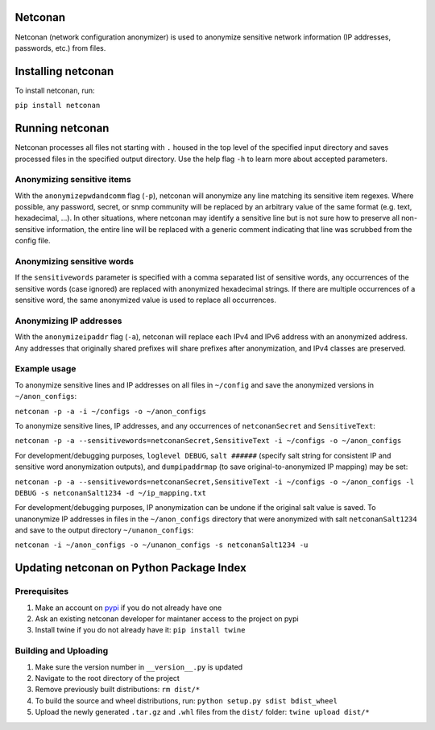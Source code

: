 Netconan
========

Netconan (network configuration anonymizer) is used to anonymize sensitive network information (IP addresses, passwords, etc.) from files.

Installing netconan
===================

To install netconan, run:

``pip install netconan``

Running netconan
================

Netconan processes all files not starting with ``.`` housed in the top level of the specified input directory and saves processed files in the specified output directory.  Use the help flag ``-h`` to learn more about accepted parameters.

Anonymizing sensitive items
---------------------------

With the ``anonymizepwdandcomm`` flag (``-p``), netconan will anonymize any line matching its sensitive item regexes.  Where possible, any password, secret, or snmp community will be replaced by an arbitrary value of the same format (e.g. text, hexadecimal, ...).  In other situations, where netconan may identify a sensitive line but is not sure how to preserve all non-sensitive information, the entire line will be replaced with a generic comment indicating that line was scrubbed from the config file.

Anonymizing sensitive words
---------------------------

If the ``sensitivewords`` parameter is specified with a comma separated list of sensitive words, any occurrences of the sensitive words (case ignored) are replaced with anonymized hexadecimal strings.  If there are multiple occurrences of a sensitive word, the same anonymized value is used to replace all occurrences.

Anonymizing IP addresses
------------------------

With the ``anonymizeipaddr`` flag (``-a``), netconan will replace each IPv4 and IPv6 address with an anonymized address.  Any addresses that originally shared prefixes will share prefixes after anonymization, and IPv4 classes are preserved.

Example usage
-------------

To anonymize sensitive lines and IP addresses on all files in ``~/config`` and save the anonymized versions in ``~/anon_configs``:

``netconan -p -a -i ~/configs -o ~/anon_configs``

To anonymize sensitive lines, IP addresses, and any occurrences of ``netconanSecret`` and ``SensitiveText``:

``netconan -p -a --sensitivewords=netconanSecret,SensitiveText -i ~/configs -o ~/anon_configs``

For development/debugging purposes, ``loglevel DEBUG``, ``salt ######`` (specify salt string for consistent IP and sensitive word anonymization outputs), and ``dumpipaddrmap`` (to save original-to-anonymized IP mapping) may be set:

``netconan -p -a --sensitivewords=netconanSecret,SensitiveText -i ~/configs -o ~/anon_configs -l DEBUG -s netconanSalt1234 -d ~/ip_mapping.txt``

For development/debugging purposes, IP anonymization can be undone if the original salt value is saved.  To unanonymize IP addresses in files in the ``~/anon_configs`` directory that were anonymized with salt ``netconanSalt1234`` and save to the output directory ``~/unanon_configs``:

``netconan -i ~/anon_configs -o ~/unanon_configs -s netconanSalt1234 -u``

Updating netconan on Python Package Index
=========================================

Prerequisites
-------------

#. Make an account on `pypi <https://pypi.python.org>`_ if you do not already have one
#. Ask an existing netconan developer for maintaner access to the project on pypi
#. Install twine if you do not already have it: ``pip install twine``

Building and Uploading
----------------------

#. Make sure the version number in ``__version__.py`` is updated
#. Navigate to the root directory of the project
#. Remove previously built distributions: ``rm dist/*``
#. To build the source and wheel distributions, run: ``python setup.py sdist bdist_wheel``
#. Upload the newly generated ``.tar.gz`` and ``.whl`` files from the ``dist/`` folder: ``twine upload dist/*``
